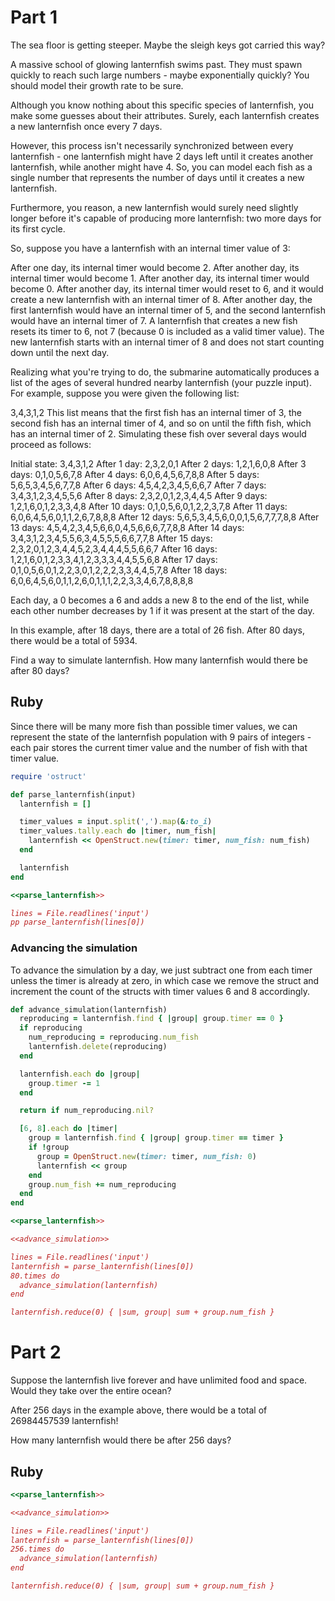 * Part 1

The sea floor is getting steeper. Maybe the sleigh keys got carried this way?

A massive school of glowing lanternfish swims past. They must spawn quickly to
reach such large numbers - maybe exponentially quickly? You should model their
growth rate to be sure.

Although you know nothing about this specific species of lanternfish, you make
some guesses about their attributes. Surely, each lanternfish creates a new
lanternfish once every 7 days.

However, this process isn't necessarily synchronized between every lanternfish -
one lanternfish might have 2 days left until it creates another lanternfish,
while another might have 4. So, you can model each fish as a single number that
represents the number of days until it creates a new lanternfish.

Furthermore, you reason, a new lanternfish would surely need slightly longer
before it's capable of producing more lanternfish: two more days for its first
cycle.

So, suppose you have a lanternfish with an internal timer value of 3:

After one day, its internal timer would become 2. After another day, its
internal timer would become 1. After another day, its internal timer would
become 0. After another day, its internal timer would reset to 6, and it would
create a new lanternfish with an internal timer of 8. After another day, the
first lanternfish would have an internal timer of 5, and the second lanternfish
would have an internal timer of 7. A lanternfish that creates a new fish resets
its timer to 6, not 7 (because 0 is included as a valid timer value). The new
lanternfish starts with an internal timer of 8 and does not start counting down
until the next day.

Realizing what you're trying to do, the submarine automatically produces a list
of the ages of several hundred nearby lanternfish (your puzzle input). For
example, suppose you were given the following list:

3,4,3,1,2 This list means that the first fish has an internal timer of 3, the
second fish has an internal timer of 4, and so on until the fifth fish, which
has an internal timer of 2. Simulating these fish over several days would
proceed as follows:

Initial state: 3,4,3,1,2
After  1 day:  2,3,2,0,1
After  2 days: 1,2,1,6,0,8
After  3 days: 0,1,0,5,6,7,8
After  4 days: 6,0,6,4,5,6,7,8,8
After  5 days: 5,6,5,3,4,5,6,7,7,8
After  6 days: 4,5,4,2,3,4,5,6,6,7
After  7 days: 3,4,3,1,2,3,4,5,5,6
After  8 days: 2,3,2,0,1,2,3,4,4,5
After  9 days: 1,2,1,6,0,1,2,3,3,4,8
After 10 days: 0,1,0,5,6,0,1,2,2,3,7,8
After 11 days: 6,0,6,4,5,6,0,1,1,2,6,7,8,8,8
After 12 days: 5,6,5,3,4,5,6,0,0,1,5,6,7,7,7,8,8
After 13 days: 4,5,4,2,3,4,5,6,6,0,4,5,6,6,6,7,7,8,8
After 14 days: 3,4,3,1,2,3,4,5,5,6,3,4,5,5,5,6,6,7,7,8
After 15 days: 2,3,2,0,1,2,3,4,4,5,2,3,4,4,4,5,5,6,6,7
After 16 days: 1,2,1,6,0,1,2,3,3,4,1,2,3,3,3,4,4,5,5,6,8
After 17 days: 0,1,0,5,6,0,1,2,2,3,0,1,2,2,2,3,3,4,4,5,7,8
After 18 days: 6,0,6,4,5,6,0,1,1,2,6,0,1,1,1,2,2,3,3,4,6,7,8,8,8,8

 Each day, a 0 becomes a 6 and adds a new 8 to the end of the list, while each
other number decreases by 1 if it was present at the start of the day.

In this example, after 18 days, there are a total of 26 fish. After 80 days,
there would be a total of 5934.

Find a way to simulate lanternfish. How many lanternfish would there be after 80
days?

** Ruby

Since there will be many more fish than possible timer values, we can represent
the state of the lanternfish population with 9 pairs of integers - each pair
stores the current timer value and the number of fish with that timer value.

#+name: parse_lanternfish
#+begin_src ruby
  require 'ostruct'

  def parse_lanternfish(input)
    lanternfish = []

    timer_values = input.split(',').map(&:to_i)
    timer_values.tally.each do |timer, num_fish|
      lanternfish << OpenStruct.new(timer: timer, num_fish: num_fish)
    end

    lanternfish
  end
#+end_src

#+begin_src ruby :noweb yes :results output
 <<parse_lanternfish>>

 lines = File.readlines('input')
 pp parse_lanternfish(lines[0])
#+end_src

#+RESULTS:
: [#<OpenStruct timer=1, num_fish=114>,
:  #<OpenStruct timer=3, num_fish=51>,
:  #<OpenStruct timer=5, num_fish=52>,
:  #<OpenStruct timer=4, num_fish=36>,
:  #<OpenStruct timer=2, num_fish=47>]

*** Advancing the simulation
To advance the simulation by a day, we just subtract one from each timer unless
the timer is already at zero, in which case we remove the struct and increment
the count of the structs with timer values 6 and 8 accordingly.

#+name: advance_simulation
#+begin_src ruby
  def advance_simulation(lanternfish)
    reproducing = lanternfish.find { |group| group.timer == 0 }
    if reproducing
      num_reproducing = reproducing.num_fish
      lanternfish.delete(reproducing)
    end

    lanternfish.each do |group|
      group.timer -= 1
    end

    return if num_reproducing.nil?

    [6, 8].each do |timer|
      group = lanternfish.find { |group| group.timer == timer }
      if !group
        group = OpenStruct.new(timer: timer, num_fish: 0)
        lanternfish << group
      end
      group.num_fish += num_reproducing
    end
  end
#+end_src

#+begin_src ruby :noweb yes :tangle part1.rb
  <<parse_lanternfish>>

  <<advance_simulation>>

  lines = File.readlines('input')
  lanternfish = parse_lanternfish(lines[0])
  80.times do
    advance_simulation(lanternfish)
  end

  lanternfish.reduce(0) { |sum, group| sum + group.num_fish }
#+end_src

#+RESULTS:
: 361169

* Part 2
Suppose the lanternfish live forever and have unlimited food and space. Would
they take over the entire ocean?

After 256 days in the example above, there would be a total of 26984457539
lanternfish!

How many lanternfish would there be after 256 days?

** Ruby

#+begin_src ruby :noweb yes :tangle part2.rb
  <<parse_lanternfish>>

  <<advance_simulation>>

  lines = File.readlines('input')
  lanternfish = parse_lanternfish(lines[0])
  256.times do
    advance_simulation(lanternfish)
  end

  lanternfish.reduce(0) { |sum, group| sum + group.num_fish }
#+end_src

#+RESULTS:
: 1634946868992
